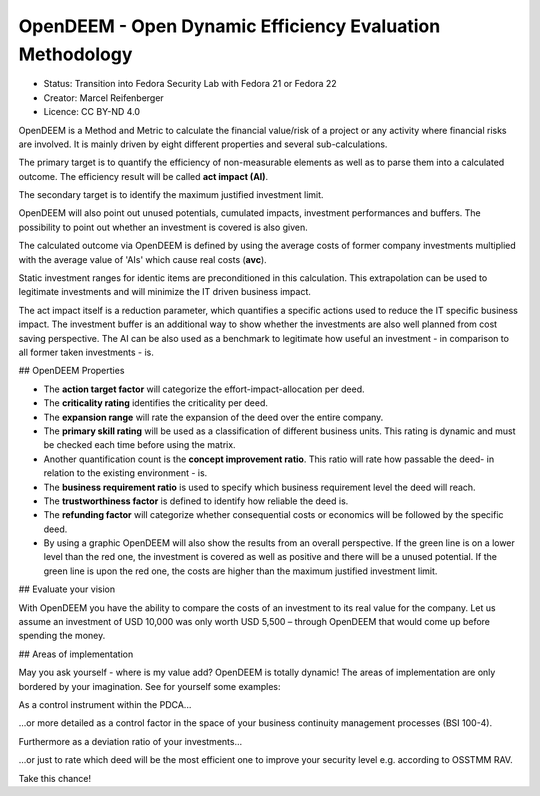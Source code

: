.. opendeem:

OpenDEEM - Open Dynamic Efficiency Evaluation Methodology
=========================================================

- Status: Transition into Fedora Security Lab with ​Fedora 21 or ​Fedora 22
- Creator: Marcel Reifenberger
- Licence: ​CC BY-ND 4.0

OpenDEEM is a Method and Metric to calculate the financial value/risk of a project or any activity where financial risks are involved. It is mainly driven by eight different properties and several sub-calculations.

The primary target is to quantify the efficiency of non-measurable elements as well as to parse them into a calculated outcome. The efficiency result will be called **act impact (AI)**.

The secondary target is to identify the maximum justified investment limit.

OpenDEEM will also point out unused potentials, cumulated impacts, investment performances and buffers. The possibility to point out whether an investment is covered is also given.

The calculated outcome via OpenDEEM is defined by using the average costs of former company investments multiplied with the average value of 'AIs' which cause real costs (**avc**).

Static investment ranges for identic items are preconditioned in this calculation. This extrapolation can be used to legitimate investments and will minimize the IT driven business impact.

The act impact itself is a reduction parameter, which quantifies a specific actions used to reduce the IT specific business impact. The investment buffer is an additional way to show whether the investments are also well planned from cost saving perspective. The AI can be also used as a benchmark to legitimate how useful an investment - in comparison to all former taken investments - is.

## OpenDEEM Properties

- The **action target factor** will categorize the effort-impact-allocation per deed.
- The **criticality rating** identifies the criticality per deed.
- The **expansion range** will rate the expansion of the deed over the entire company.
- The **primary skill rating** will be used as a classification of different business units. This rating is dynamic and must be checked each time before using the matrix.
- Another quantification count is the **concept improvement ratio**. This ratio will rate how passable the deed- in relation to the existing environment - is.
- The **business requirement ratio** is used to specify which business requirement level the deed will reach.
- The **trustworthiness factor** is defined to identify how reliable the deed is.
- The **refunding factor** will categorize whether consequential costs or economics will be followed by the specific deed.
- By using a graphic OpenDEEM will also show the results from an overall perspective. If the green line is on a lower level than the red one, the investment is covered as well as positive and there will be a unused potential. If the green line is upon the red one, the costs are higher than the maximum justified investment limit.

## Evaluate your vision

With OpenDEEM you have the ability to compare the costs of an investment to its real value for the company.
Let us assume an investment of USD 10,000 was only worth USD 5,500 – through OpenDEEM that would come up before spending the money.

## Areas of implementation

May you ask yourself - where is my value add? OpenDEEM is totally dynamic! The areas of implementation are only bordered by your imagination. See for yourself some examples:

As a control instrument within the PDCA...



...or more detailed as a control factor in the space of your business continuity management processes (BSI 100-4).



Furthermore as a deviation ratio of your investments...



...or just to rate which deed will be the most efficient one to improve your security level e.g. according to ​OSSTMM RAV.

Take this chance!


